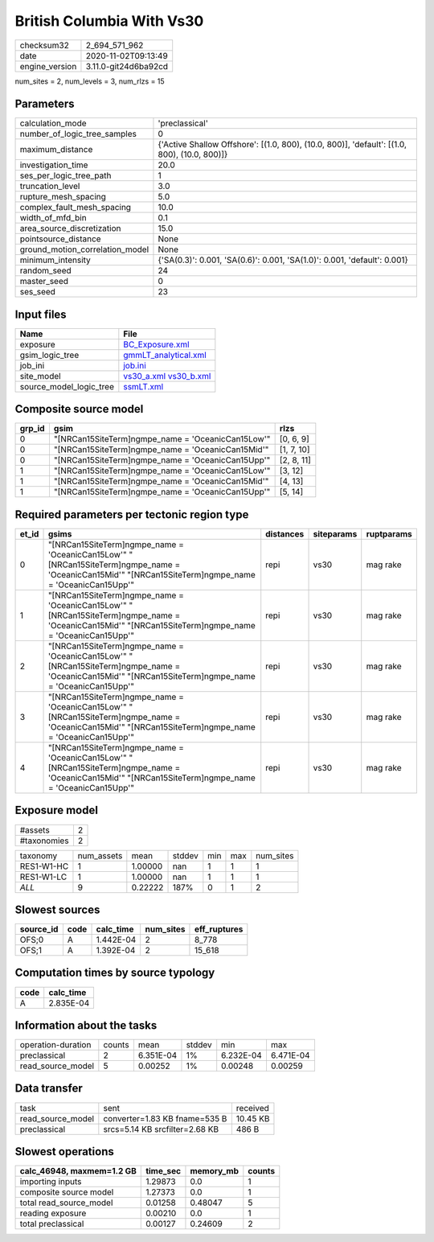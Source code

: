 British Columbia With Vs30
==========================

============== ====================
checksum32     2_694_571_962       
date           2020-11-02T09:13:49 
engine_version 3.11.0-git24d6ba92cd
============== ====================

num_sites = 2, num_levels = 3, num_rlzs = 15

Parameters
----------
=============================== ============================================================================================
calculation_mode                'preclassical'                                                                              
number_of_logic_tree_samples    0                                                                                           
maximum_distance                {'Active Shallow Offshore': [(1.0, 800), (10.0, 800)], 'default': [(1.0, 800), (10.0, 800)]}
investigation_time              20.0                                                                                        
ses_per_logic_tree_path         1                                                                                           
truncation_level                3.0                                                                                         
rupture_mesh_spacing            5.0                                                                                         
complex_fault_mesh_spacing      10.0                                                                                        
width_of_mfd_bin                0.1                                                                                         
area_source_discretization      15.0                                                                                        
pointsource_distance            None                                                                                        
ground_motion_correlation_model None                                                                                        
minimum_intensity               {'SA(0.3)': 0.001, 'SA(0.6)': 0.001, 'SA(1.0)': 0.001, 'default': 0.001}                    
random_seed                     24                                                                                          
master_seed                     0                                                                                           
ses_seed                        23                                                                                          
=============================== ============================================================================================

Input files
-----------
======================= =====================================================
Name                    File                                                 
======================= =====================================================
exposure                `BC_Exposure.xml <BC_Exposure.xml>`_                 
gsim_logic_tree         `gmmLT_analytical.xml <gmmLT_analytical.xml>`_       
job_ini                 `job.ini <job.ini>`_                                 
site_model              `vs30_a.xml <vs30_a.xml>`_ `vs30_b.xml <vs30_b.xml>`_
source_model_logic_tree `ssmLT.xml <ssmLT.xml>`_                             
======================= =====================================================

Composite source model
----------------------
====== ================================================== ==========
grp_id gsim                                               rlzs      
====== ================================================== ==========
0      "[NRCan15SiteTerm]\ngmpe_name = 'OceanicCan15Low'" [0, 6, 9] 
0      "[NRCan15SiteTerm]\ngmpe_name = 'OceanicCan15Mid'" [1, 7, 10]
0      "[NRCan15SiteTerm]\ngmpe_name = 'OceanicCan15Upp'" [2, 8, 11]
1      "[NRCan15SiteTerm]\ngmpe_name = 'OceanicCan15Low'" [3, 12]   
1      "[NRCan15SiteTerm]\ngmpe_name = 'OceanicCan15Mid'" [4, 13]   
1      "[NRCan15SiteTerm]\ngmpe_name = 'OceanicCan15Upp'" [5, 14]   
====== ================================================== ==========

Required parameters per tectonic region type
--------------------------------------------
===== ======================================================================================================================================================== ========= ========== ==========
et_id gsims                                                                                                                                                    distances siteparams ruptparams
===== ======================================================================================================================================================== ========= ========== ==========
0     "[NRCan15SiteTerm]\ngmpe_name = 'OceanicCan15Low'" "[NRCan15SiteTerm]\ngmpe_name = 'OceanicCan15Mid'" "[NRCan15SiteTerm]\ngmpe_name = 'OceanicCan15Upp'" repi      vs30       mag rake  
1     "[NRCan15SiteTerm]\ngmpe_name = 'OceanicCan15Low'" "[NRCan15SiteTerm]\ngmpe_name = 'OceanicCan15Mid'" "[NRCan15SiteTerm]\ngmpe_name = 'OceanicCan15Upp'" repi      vs30       mag rake  
2     "[NRCan15SiteTerm]\ngmpe_name = 'OceanicCan15Low'" "[NRCan15SiteTerm]\ngmpe_name = 'OceanicCan15Mid'" "[NRCan15SiteTerm]\ngmpe_name = 'OceanicCan15Upp'" repi      vs30       mag rake  
3     "[NRCan15SiteTerm]\ngmpe_name = 'OceanicCan15Low'" "[NRCan15SiteTerm]\ngmpe_name = 'OceanicCan15Mid'" "[NRCan15SiteTerm]\ngmpe_name = 'OceanicCan15Upp'" repi      vs30       mag rake  
4     "[NRCan15SiteTerm]\ngmpe_name = 'OceanicCan15Low'" "[NRCan15SiteTerm]\ngmpe_name = 'OceanicCan15Mid'" "[NRCan15SiteTerm]\ngmpe_name = 'OceanicCan15Upp'" repi      vs30       mag rake  
===== ======================================================================================================================================================== ========= ========== ==========

Exposure model
--------------
=========== =
#assets     2
#taxonomies 2
=========== =

========== ========== ======= ====== === === =========
taxonomy   num_assets mean    stddev min max num_sites
RES1-W1-HC 1          1.00000 nan    1   1   1        
RES1-W1-LC 1          1.00000 nan    1   1   1        
*ALL*      9          0.22222 187%   0   1   2        
========== ========== ======= ====== === === =========

Slowest sources
---------------
========= ==== ========= ========= ============
source_id code calc_time num_sites eff_ruptures
========= ==== ========= ========= ============
OFS;0     A    1.442E-04 2         8_778       
OFS;1     A    1.392E-04 2         15_618      
========= ==== ========= ========= ============

Computation times by source typology
------------------------------------
==== =========
code calc_time
==== =========
A    2.835E-04
==== =========

Information about the tasks
---------------------------
================== ====== ========= ====== ========= =========
operation-duration counts mean      stddev min       max      
preclassical       2      6.351E-04 1%     6.232E-04 6.471E-04
read_source_model  5      0.00252   1%     0.00248   0.00259  
================== ====== ========= ====== ========= =========

Data transfer
-------------
================= ============================== ========
task              sent                           received
read_source_model converter=1.83 KB fname=535 B  10.45 KB
preclassical      srcs=5.14 KB srcfilter=2.68 KB 486 B   
================= ============================== ========

Slowest operations
------------------
========================= ======== ========= ======
calc_46948, maxmem=1.2 GB time_sec memory_mb counts
========================= ======== ========= ======
importing inputs          1.29873  0.0       1     
composite source model    1.27373  0.0       1     
total read_source_model   0.01258  0.48047   5     
reading exposure          0.00210  0.0       1     
total preclassical        0.00127  0.24609   2     
========================= ======== ========= ======
